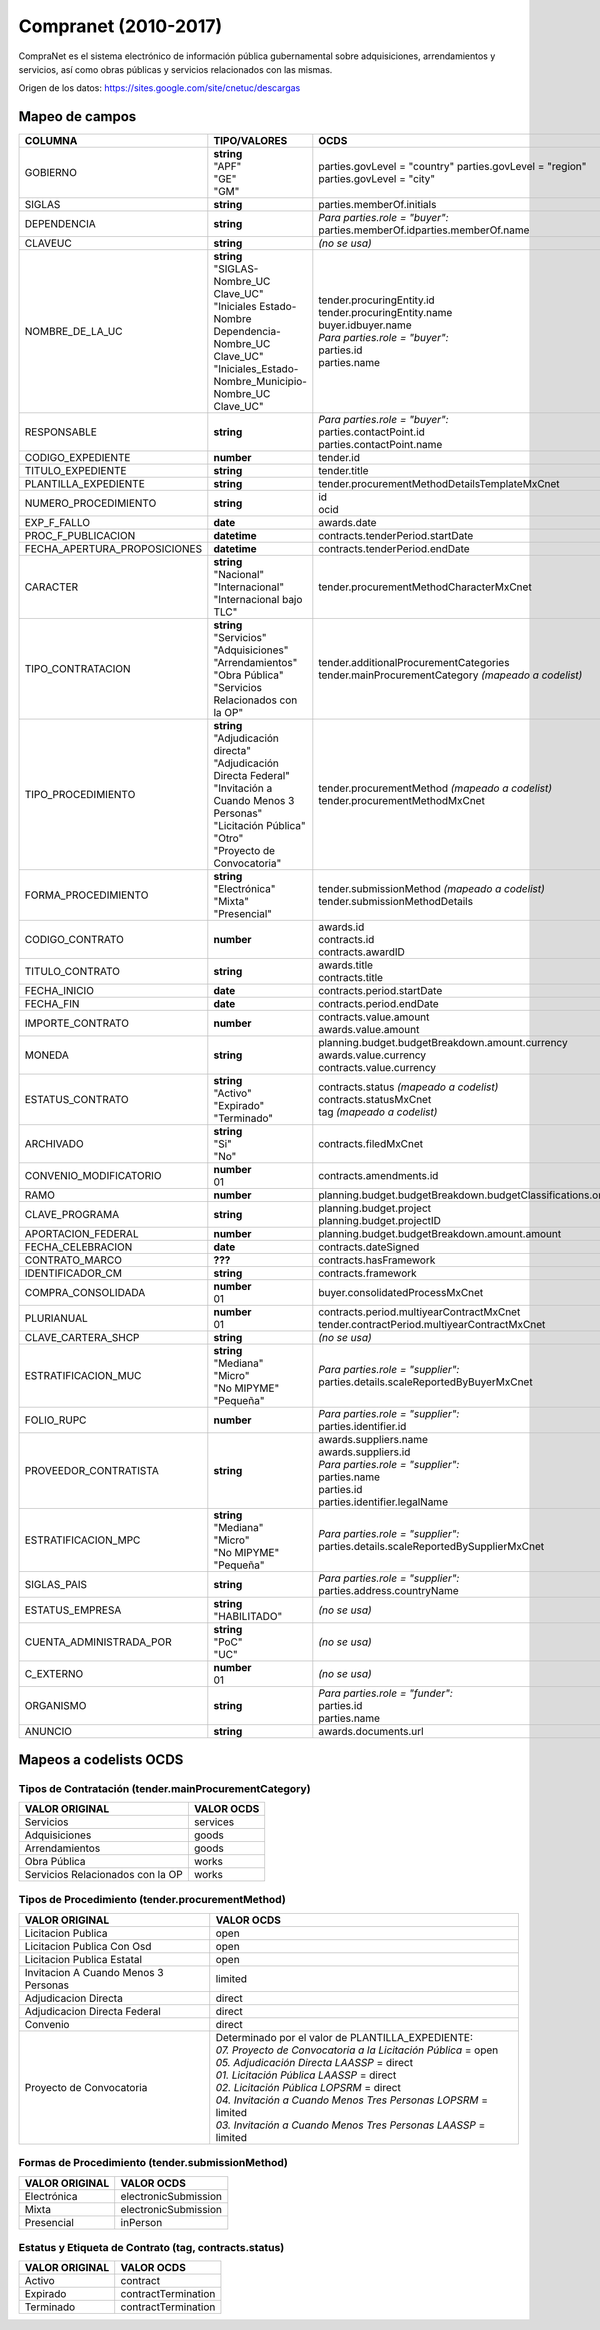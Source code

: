 Compranet (2010-2017)
=====================

CompraNet es el sistema electrónico de información pública gubernamental
sobre adquisiciones, arrendamientos y servicios, así como obras públicas
y servicios relacionados con las mismas.

Origen de los datos: https://sites.google.com/site/cnetuc/descargas

Mapeo de campos
~~~~~~~~~~~~~~~

+----------------------------------+----------------------------------------------------------------+----------------------------------------------------------------+
| COLUMNA                          | TIPO/VALORES                                                   | OCDS                                                           |
+==================================+================================================================+================================================================+
| GOBIERNO                         | | **string**                                                   | parties.govLevel = "country"                                   |
|                                  | | "APF"                                                        | parties.govLevel = "region"                                    |
|                                  | | "GE"                                                         | parties.govLevel = "city"                                      |
|                                  | | "GM"                                                         |                                                                |
+----------------------------------+----------------------------------------------------------------+----------------------------------------------------------------+
| SIGLAS                           | **string**                                                     | parties.memberOf.initials                                      |
+----------------------------------+----------------------------------------------------------------+----------------------------------------------------------------+
| DEPENDENCIA                      | **string**                                                     | | *Para parties.role = "buyer":*                               |
|                                  |                                                                | | parties.memberOf.idparties.memberOf.name                     |
+----------------------------------+----------------------------------------------------------------+----------------------------------------------------------------+
| CLAVEUC                          | **string**                                                     | *(no se usa)*                                                  |
+----------------------------------+----------------------------------------------------------------+----------------------------------------------------------------+
| NOMBRE\_DE\_LA\_UC               | | **string**                                                   | | tender.procuringEntity.id                                    |
|                                  | | "SIGLAS-Nombre\_UC Clave\_UC"                                | | tender.procuringEntity.name                                  |
|                                  | | "Iniciales Estado-Nombre Dependencia-Nombre\_UC Clave\_UC"   | | buyer.idbuyer.name                                           |
|                                  | | "Iniciales\_Estado-Nombre\_Municipio-Nombre\_UC Clave\_UC"   | | *Para parties.role = "buyer":*                               |
|                                  |                                                                | | parties.id                                                   |
|                                  |                                                                | | parties.name                                                 |
+----------------------------------+----------------------------------------------------------------+----------------------------------------------------------------+
| RESPONSABLE                      | **string**                                                     | | *Para parties.role = "buyer":*                               |
|                                  |                                                                | | parties.contactPoint.id                                      |
|                                  |                                                                | | parties.contactPoint.name                                    |
+----------------------------------+----------------------------------------------------------------+----------------------------------------------------------------+
| CODIGO\_EXPEDIENTE               | **number**                                                     | tender.id                                                      |
+----------------------------------+----------------------------------------------------------------+----------------------------------------------------------------+
| TITULO\_EXPEDIENTE               | **string**                                                     | tender.title                                                   |
+----------------------------------+----------------------------------------------------------------+----------------------------------------------------------------+
| PLANTILLA\_EXPEDIENTE            | **string**                                                     | tender.procurementMethodDetailsTemplateMxCnet                  |
+----------------------------------+----------------------------------------------------------------+----------------------------------------------------------------+
| NUMERO\_PROCEDIMIENTO            | **string**                                                     | | id                                                           |
|                                  |                                                                | | ocid                                                         |
+----------------------------------+----------------------------------------------------------------+----------------------------------------------------------------+
| EXP\_F\_FALLO                    | **date**                                                       | awards.date                                                    |
+----------------------------------+----------------------------------------------------------------+----------------------------------------------------------------+
| PROC\_F\_PUBLICACION             | **datetime**                                                   | contracts.tenderPeriod.startDate                               |
+----------------------------------+----------------------------------------------------------------+----------------------------------------------------------------+
| FECHA\_APERTURA\_PROPOSICIONES   | **datetime**                                                   | contracts.tenderPeriod.endDate                                 |
+----------------------------------+----------------------------------------------------------------+----------------------------------------------------------------+
| CARACTER                         | | **string**                                                   | tender.procurementMethodCharacterMxCnet                        |
|                                  | | "Nacional"                                                   |                                                                |
|                                  | | "Internacional"                                              |                                                                |
|                                  | | "Internacional bajo TLC"                                     |                                                                |
+----------------------------------+----------------------------------------------------------------+----------------------------------------------------------------+
| TIPO\_CONTRATACION               | | **string**                                                   | | tender.additionalProcurementCategories                       |
|                                  | | "Servicios"                                                  | | tender.mainProcurementCategory *(mapeado a codelist)*        |
|                                  | | "Adquisiciones"                                              |                                                                |
|                                  | | "Arrendamientos"                                             |                                                                |
|                                  | | "Obra Pública"                                               |                                                                |
|                                  | | "Servicios Relacionados con la OP"                           |                                                                |
+----------------------------------+----------------------------------------------------------------+----------------------------------------------------------------+
| TIPO\_PROCEDIMIENTO              | | **string**                                                   | | tender.procurementMethod *(mapeado a codelist)*              |
|                                  | | "Adjudicación directa"                                       | | tender.procurementMethodMxCnet                               |
|                                  | | "Adjudicación Directa Federal"                               |                                                                |
|                                  | | "Invitación a Cuando Menos 3 Personas"                       |                                                                |
|                                  | | "Licitación Pública"                                         |                                                                |
|                                  | | "Otro"                                                       |                                                                |
|                                  | | "Proyecto de Convocatoria"                                   |                                                                |
+----------------------------------+----------------------------------------------------------------+----------------------------------------------------------------+
| FORMA\_PROCEDIMIENTO             | | **string**                                                   | | tender.submissionMethod *(mapeado a codelist)*               |
|                                  | | "Electrónica"                                                | | tender.submissionMethodDetails                               |
|                                  | | "Mixta"                                                      |                                                                |
|                                  | | "Presencial"                                                 |                                                                |
+----------------------------------+----------------------------------------------------------------+----------------------------------------------------------------+
| CODIGO\_CONTRATO                 | **number**                                                     | | awards.id                                                    |
|                                  |                                                                | | contracts.id                                                 |
|                                  |                                                                | | contracts.awardID                                            |
+----------------------------------+----------------------------------------------------------------+----------------------------------------------------------------+
| TITULO\_CONTRATO                 | **string**                                                     | | awards.title                                                 |
|                                  |                                                                | | contracts.title                                              |
+----------------------------------+----------------------------------------------------------------+----------------------------------------------------------------+
| FECHA\_INICIO                    | **date**                                                       | contracts.period.startDate                                     |
+----------------------------------+----------------------------------------------------------------+----------------------------------------------------------------+
| FECHA\_FIN                       | **date**                                                       | contracts.period.endDate                                       |
+----------------------------------+----------------------------------------------------------------+----------------------------------------------------------------+
| IMPORTE\_CONTRATO                | **number**                                                     | | contracts.value.amount                                       |
|                                  |                                                                | | awards.value.amount                                          |
+----------------------------------+----------------------------------------------------------------+----------------------------------------------------------------+
| MONEDA                           | **string**                                                     | | planning.budget.budgetBreakdown.amount.currency              |
|                                  |                                                                | | awards.value.currency                                        |
|                                  |                                                                | | contracts.value.currency                                     |
+----------------------------------+----------------------------------------------------------------+----------------------------------------------------------------+
| ESTATUS\_CONTRATO                | | **string**                                                   | | contracts.status *(mapeado a codelist)*                      |
|                                  | | "Activo"                                                     | | contracts.statusMxCnet                                       |
|                                  | | "Expirado"                                                   | | tag *(mapeado a codelist)*                                   |
|                                  | | "Terminado"                                                  |                                                                |
+----------------------------------+----------------------------------------------------------------+----------------------------------------------------------------+
| ARCHIVADO                        | | **string**                                                   | contracts.filedMxCnet                                          |
|                                  | | "Si"                                                         |                                                                |
|                                  | | "No"                                                         |                                                                |
+----------------------------------+----------------------------------------------------------------+----------------------------------------------------------------+
| CONVENIO\_MODIFICATORIO          | | **number**                                                   | contracts.amendments.id                                        |
|                                  | | 01                                                           |                                                                |
+----------------------------------+----------------------------------------------------------------+----------------------------------------------------------------+
| RAMO                             | **number**                                                     | planning.budget.budgetBreakdown.budgetClassifications.origin   |
+----------------------------------+----------------------------------------------------------------+----------------------------------------------------------------+
| CLAVE\_PROGRAMA                  | **string**                                                     | | planning.budget.project                                      |
|                                  |                                                                | | planning.budget.projectID                                    |
+----------------------------------+----------------------------------------------------------------+----------------------------------------------------------------+
| APORTACION\_FEDERAL              | **number**                                                     | planning.budget.budgetBreakdown.amount.amount                  |
+----------------------------------+----------------------------------------------------------------+----------------------------------------------------------------+
| FECHA\_CELEBRACION               | **date**                                                       | contracts.dateSigned                                           |
+----------------------------------+----------------------------------------------------------------+----------------------------------------------------------------+
| CONTRATO\_MARCO                  | **???**                                                        | contracts.hasFramework                                         |
+----------------------------------+----------------------------------------------------------------+----------------------------------------------------------------+
| IDENTIFICADOR\_CM                | **string**                                                     | contracts.framework                                            |
+----------------------------------+----------------------------------------------------------------+----------------------------------------------------------------+
| COMPRA\_CONSOLIDADA              | | **number**                                                   | buyer.consolidatedProcessMxCnet                                |
|                                  | | 01                                                           |                                                                |
+----------------------------------+----------------------------------------------------------------+----------------------------------------------------------------+
| PLURIANUAL                       | | **number**                                                   | | contracts.period.multiyearContractMxCnet                     |
|                                  | | 01                                                           | | tender.contractPeriod.multiyearContractMxCnet                |
+----------------------------------+----------------------------------------------------------------+----------------------------------------------------------------+
| CLAVE\_CARTERA\_SHCP             | **string**                                                     | *(no se usa)*                                                  |
+----------------------------------+----------------------------------------------------------------+----------------------------------------------------------------+
| ESTRATIFICACION\_MUC             | | **string**                                                   | | *Para parties.role = "supplier":*                            |
|                                  | | "Mediana"                                                    | | parties.details.scaleReportedByBuyerMxCnet                   |
|                                  | | "Micro"                                                      |                                                                |
|                                  | | "No MIPYME"                                                  |                                                                |
|                                  | | "Pequeña"                                                    |                                                                |
+----------------------------------+----------------------------------------------------------------+----------------------------------------------------------------+
| FOLIO\_RUPC                      | **number**                                                     | | *Para parties.role = "supplier":*                            |
|                                  |                                                                | | parties.identifier.id                                        |
+----------------------------------+----------------------------------------------------------------+----------------------------------------------------------------+
| PROVEEDOR\_CONTRATISTA           | **string**                                                     | | awards.suppliers.name                                        |
|                                  |                                                                | | awards.suppliers.id                                          |
|                                  |                                                                | | *Para parties.role = "supplier":*                            |
|                                  |                                                                | | parties.name                                                 |
|                                  |                                                                | | parties.id                                                   |
|                                  |                                                                | | parties.identifier.legalName                                 |
+----------------------------------+----------------------------------------------------------------+----------------------------------------------------------------+
| ESTRATIFICACION\_MPC             | | **string**                                                   | | *Para parties.role = "supplier":*                            |
|                                  | | "Mediana"                                                    | | parties.details.scaleReportedBySupplierMxCnet                |
|                                  | | "Micro"                                                      |                                                                |
|                                  | | "No MIPYME"                                                  |                                                                |
|                                  | | "Pequeña"                                                    |                                                                |
+----------------------------------+----------------------------------------------------------------+----------------------------------------------------------------+
| SIGLAS\_PAIS                     | **string**                                                     | | *Para parties.role = "supplier":*                            |
|                                  |                                                                | | parties.address.countryName                                  |
+----------------------------------+----------------------------------------------------------------+----------------------------------------------------------------+
| ESTATUS\_EMPRESA                 | | **string**                                                   | *(no se usa)*                                                  |
|                                  | | "HABILITADO"                                                 |                                                                |
+----------------------------------+----------------------------------------------------------------+----------------------------------------------------------------+
| CUENTA\_ADMINISTRADA\_POR        | | **string**                                                   | *(no se usa)*                                                  |
|                                  | | "PoC"                                                        |                                                                |
|                                  | | "UC"                                                         |                                                                |
+----------------------------------+----------------------------------------------------------------+----------------------------------------------------------------+
| C\_EXTERNO                       | | **number**                                                   | *(no se usa)*                                                  |
|                                  | | 01                                                           |                                                                |
+----------------------------------+----------------------------------------------------------------+----------------------------------------------------------------+
| ORGANISMO                        | **string**                                                     | | *Para parties.role = "funder":*                              |
|                                  |                                                                | | parties.id                                                   |
|                                  |                                                                | | parties.name                                                 |
+----------------------------------+----------------------------------------------------------------+----------------------------------------------------------------+
| ANUNCIO                          | **string**                                                     | awards.documents.url                                           |
+----------------------------------+----------------------------------------------------------------+----------------------------------------------------------------+

Mapeos a codelists OCDS
~~~~~~~~~~~~~~~~~~~~~~~

Tipos de Contratación (tender.mainProcurementCategory)
^^^^^^^^^^^^^^^^^^^^^^^^^^^^^^^^^^^^^^^^^^^^^^^^^^^^^^

+------------------------------------+--------------+
| VALOR ORIGINAL                     | VALOR OCDS   |
+====================================+==============+
| Servicios                          | services     |
+------------------------------------+--------------+
| Adquisiciones                      | goods        |
+------------------------------------+--------------+
| Arrendamientos                     | goods        |
+------------------------------------+--------------+
| Obra Pública                       | works        |
+------------------------------------+--------------+
| Servicios Relacionados con la OP   | works        |
+------------------------------------+--------------+

Tipos de Procedimiento (tender.procurementMethod)
^^^^^^^^^^^^^^^^^^^^^^^^^^^^^^^^^^^^^^^^^^^^^^^^^

+----------------------------------------+--------------------------------------------------------------------+
| VALOR ORIGINAL                         | VALOR OCDS                                                         |
+========================================+====================================================================+
| Licitacion Publica                     | open                                                               |
+----------------------------------------+--------------------------------------------------------------------+
| Licitacion Publica Con Osd             | open                                                               |
+----------------------------------------+--------------------------------------------------------------------+
| Licitacion Publica Estatal             | open                                                               |
+----------------------------------------+--------------------------------------------------------------------+
| Invitacion A Cuando Menos 3 Personas   | limited                                                            |
+----------------------------------------+--------------------------------------------------------------------+
| Adjudicacion Directa                   | direct                                                             |
+----------------------------------------+--------------------------------------------------------------------+
| Adjudicacion Directa Federal           | direct                                                             |
+----------------------------------------+--------------------------------------------------------------------+
| Convenio                               | direct                                                             |
+----------------------------------------+--------------------------------------------------------------------+
| Proyecto de Convocatoria               | | Determinado por el valor de PLANTILLA\_EXPEDIENTE:               |
|                                        | | *07. Proyecto de Convocatoria a la Licitación Pública* = open    |
|                                        | | *05. Adjudicación Directa LAASSP* = direct                       |
|                                        | | *01. Licitación Pública LAASSP* = direct                         |
|                                        | | *02. Licitación Pública LOPSRM* = direct                         |
|                                        | | *04. Invitación a Cuando Menos Tres Personas LOPSRM* = limited   |
|                                        | | *03. Invitación a Cuando Menos Tres Personas LAASSP* = limited   |
+----------------------------------------+--------------------------------------------------------------------+

Formas de Procedimiento (tender.submissionMethod)
^^^^^^^^^^^^^^^^^^^^^^^^^^^^^^^^^^^^^^^^^^^^^^^^^

+------------------+------------------------+
| VALOR ORIGINAL   | VALOR OCDS             |
+==================+========================+
| Electrónica      | electronicSubmission   |
+------------------+------------------------+
| Mixta            | electronicSubmission   |
+------------------+------------------------+
| Presencial       | inPerson               |
+------------------+------------------------+

Estatus y Etiqueta de Contrato (tag, contracts.status)
^^^^^^^^^^^^^^^^^^^^^^^^^^^^^^^^^^^^^^^^^^^^^^^^^^^^^^

+------------------+-----------------------+
| VALOR ORIGINAL   | VALOR OCDS            |
+==================+=======================+
| Activo           | contract              |
+------------------+-----------------------+
| Expirado         | contractTermination   |
+------------------+-----------------------+
| Terminado        | contractTermination   |
+------------------+-----------------------+
